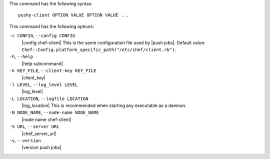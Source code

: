 .. The contents of this file are included in multiple topics.
.. This file describes a command or a sub-command for Knife.
.. This file should not be changed in a way that hinders its ability to appear in multiple documentation sets.


This command has the following syntax::

   pushy-client OPTION VALUE OPTION VALUE ...

This command has the following options:

``-c CONFIG``, ``--config CONFIG``
   |config chef-client| This is the same configuration file used by |push jobs|. Default value: ``Chef::Config.platform_specific_path("/etc/chef/client.rb")``.

``-h``, ``--help``
   |help subcommand|

``-k KEY_FILE``, ``--client-key KEY_FILE``
   |client_key|

``-l LEVEL``, ``--log_level LEVEL``
   |log_level|

``-L LOCATION``, ``--logfile LOCATION``
   |log_location| This is recommended when starting any executable as a daemon.

``-N NODE_NAME``, ``--node-name NODE_NAME``
   |node name chef-client|

``-S URL``, ``--server URL``
   |chef_server_url|

``-v``, ``--version``
   |version push jobs|







